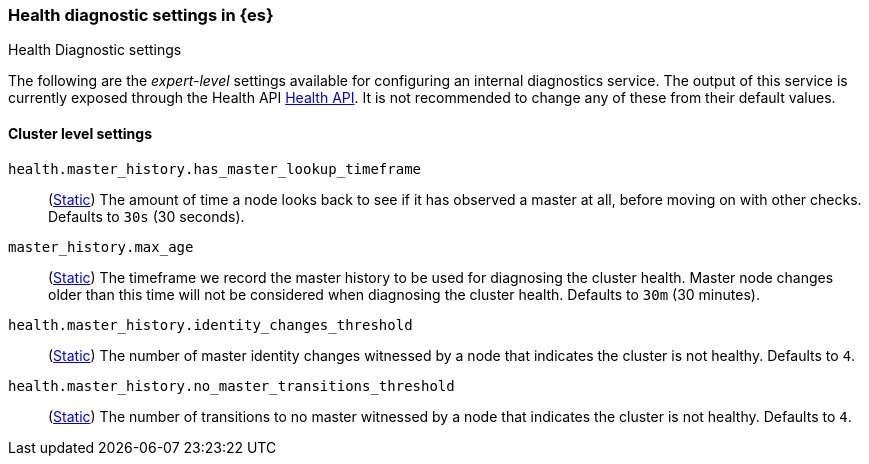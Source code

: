 [[health-diagnostic-settings]]
=== Health diagnostic settings in {es}
[subs="attributes"]
++++
<titleabbrev>Health Diagnostic settings</titleabbrev>
++++

The following are the _expert-level_ settings available for configuring an internal diagnostics service.
The output of this service is currently exposed through the Health API <<health-api, Health API>>. It
is not recommended to change any of these from their default values.

==== Cluster level settings

`health.master_history.has_master_lookup_timeframe`::
(<<static-cluster-setting,Static>>) The amount of time a node looks back to see if it has observed
a master at all, before moving on with other checks. Defaults to `30s` (30 seconds).

`master_history.max_age`::
(<<static-cluster-setting,Static>>) The timeframe we record the master history 
to be used for diagnosing the cluster health. Master node changes older than this time will not be considered when
diagnosing the cluster health. Defaults to `30m` (30 minutes).

`health.master_history.identity_changes_threshold`::
(<<static-cluster-setting,Static>>) The number of master identity changes witnessed by a node that indicates the cluster is not healthy.
Defaults to `4`.

`health.master_history.no_master_transitions_threshold`::
(<<static-cluster-setting,Static>>) The number of transitions to no master witnessed by a node that indicates the cluster is not healthy.
Defaults to `4`.
